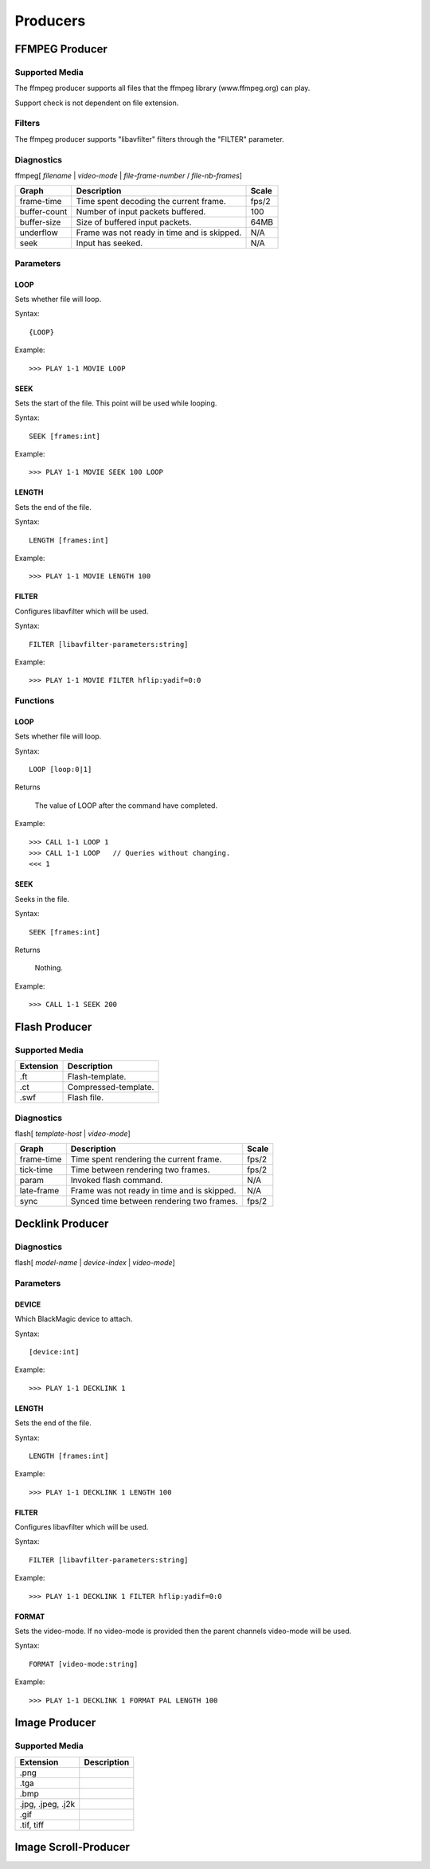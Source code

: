 #########
Producers
#########

===============
FFMPEG Producer
===============

---------------
Supported Media
---------------

The ffmpeg producer supports all files that the ffmpeg library (www.ffmpeg.org) can play. 

Support check is not dependent on file extension.

-------
Filters
-------

The ffmpeg producer supports "libavfilter" filters through the "FILTER" parameter.

-----------
Diagnostics
-----------

ffmpeg[ *filename* | *video-mode* | *file-frame-number* / *file-nb-frames*]

+---------------+-----------------------------------------------+--------+
| Graph         | Description                                   |  Scale |
+===============+===============================================+========+
| frame-time    | Time spent decoding the current frame.        | fps/2  |
+---------------+-----------------------------------------------+--------+
| buffer-count  | Number of input packets buffered.             |  100   |
+---------------+-----------------------------------------------+--------+
| buffer-size   | Size of buffered input packets.               | 64MB   |
+---------------+-----------------------------------------------+--------+
| underflow     | Frame was not ready in time and is skipped.   |  N/A   |
+---------------+-----------------------------------------------+--------+
| seek          | Input has seeked.                             |  N/A   |
+---------------+-----------------------------------------------+--------+
		
----------
Parameters
----------

^^^^
LOOP
^^^^
Sets whether file will loop.

Syntax::

	{LOOP}
	
Example::
	
	>>> PLAY 1-1 MOVIE LOOP
	
^^^^
SEEK
^^^^
Sets the start of the file. This point will be used while looping.

Syntax::

	SEEK [frames:int]
	
Example::
	
	>>> PLAY 1-1 MOVIE SEEK 100 LOOP
	
^^^^^^
LENGTH
^^^^^^
Sets the end of the file.

Syntax::

	LENGTH [frames:int]
	
Example::
	
	>>> PLAY 1-1 MOVIE LENGTH 100
	
^^^^^^
FILTER
^^^^^^
Configures libavfilter which will be used.

Syntax::

	FILTER [libavfilter-parameters:string]
		
Example::
		
	>>> PLAY 1-1 MOVIE FILTER hflip:yadif=0:0
	
---------
Functions
---------

^^^^
LOOP
^^^^
Sets whether file will loop. 

Syntax::

	LOOP [loop:0|1]
	
Returns

	The value of LOOP after the command have completed.
	
Example::
	
	>>> CALL 1-1 LOOP 1
	>>> CALL 1-1 LOOP   // Queries without changing.
	<<< 1
	
^^^^
SEEK
^^^^
Seeks in the file.

Syntax::

	SEEK [frames:int]
	
Returns

	Nothing.
	
Example::
	
	>>> CALL 1-1 SEEK 200
        
==============
Flash Producer
==============

---------------
Supported Media
---------------

+---------------+-----------------------------------------------+
| Extension     | Description                                   |
+===============+===============================================+
| .ft           | Flash-template.                               |
+---------------+-----------------------------------------------+
| .ct           | Compressed-template.                          |
+---------------+-----------------------------------------------+
| .swf          | Flash file.                                   |
+---------------+-----------------------------------------------+

-----------
Diagnostics
-----------

flash[ *template-host* | *video-mode*]

+---------------+-----------------------------------------------+--------+
| Graph         | Description                                   |  Scale |
+===============+===============================================+========+
| frame-time    | Time spent rendering the current frame.       | fps/2  |
+---------------+-----------------------------------------------+--------+
| tick-time     | Time between rendering two frames.            | fps/2  |
+---------------+-----------------------------------------------+--------+
| param         | Invoked flash command.                        |  N/A   |
+---------------+-----------------------------------------------+--------+
| late-frame    | Frame was not ready in time and is skipped.   |  N/A   |
+---------------+-----------------------------------------------+--------+
| sync          | Synced time between rendering two frames.     | fps/2  |
+---------------+-----------------------------------------------+--------+


=================
Decklink Producer
=================

-----------
Diagnostics
-----------

flash[ *model-name* | *device-index* | *video-mode*]

+---------------+-----------------------------------------------+--------+
| Graph         | Description                                   |  Scale |
+===============+===============================================+========+
| frame-time    | Time spent rendering the current frame.       | fps/2  |
+---------------+-----------------------------------------------+--------+
| tick-time     | Time between rendering two frames.            | fps/2  |
+---------------+-----------------------------------------------+--------+
| dropped-frame | Dropped an input frame.                       |  N/A   |
+---------------+-----------------------------------------------+--------+
| late-frame    | Frame was not ready in time and is skipped.   |  N/A   |
+---------------+-----------------------------------------------+--------+
| output-buffer | Buffering.                                     |        |
+---------------+-----------------------------------------------+--------+
----------
Parameters
----------

^^^^^^
DEVICE
^^^^^^

Which BlackMagic device to attach.

Syntax::

	[device:int]
	
Example::
	
	>>> PLAY 1-1 DECKLINK 1
    
^^^^^^
LENGTH
^^^^^^
Sets the end of the file.

Syntax::

	LENGTH [frames:int]
	
Example::
	
	>>> PLAY 1-1 DECKLINK 1 LENGTH 100
	
^^^^^^
FILTER
^^^^^^
Configures libavfilter which will be used.

Syntax::

	FILTER [libavfilter-parameters:string]
		
Example::
		
	>>> PLAY 1-1 DECKLINK 1 FILTER hflip:yadif=0:0
	
^^^^^^
FORMAT
^^^^^^
Sets the video-mode. If no video-mode is provided then the parent channels video-mode will be used.

Syntax::

	FORMAT [video-mode:string]
	
Example::
	
	>>> PLAY 1-1 DECKLINK 1 FORMAT PAL LENGTH 100
        
==============
Image Producer
==============

---------------
Supported Media
---------------

+-----------------------+-----------------------------------------------+
| Extension             | Description                                   |
+=======================+===============================================+
| .png                  |                                               |
+-----------------------+-----------------------------------------------+
| .tga                  |                                               |
+-----------------------+-----------------------------------------------+
| .bmp                  |                                               |
+-----------------------+-----------------------------------------------+
| .jpg, .jpeg, .j2k     |                                               |
+-----------------------+-----------------------------------------------+
| .gif                  |                                               |
+-----------------------+-----------------------------------------------+
| .tif, tiff            |                                               |
+-----------------------+-----------------------------------------------+

=====================
Image Scroll-Producer
=====================